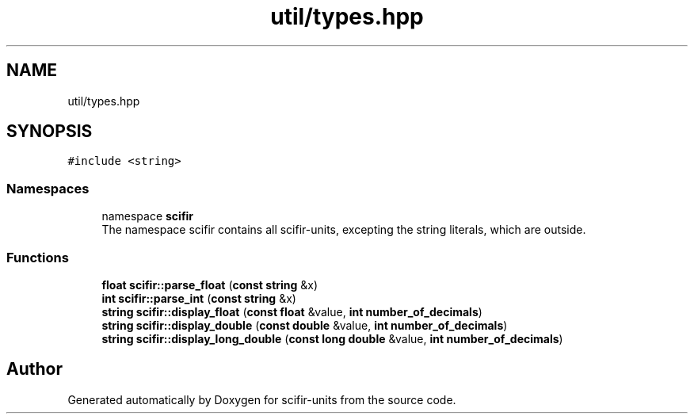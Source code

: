 .TH "util/types.hpp" 3 "Version 2.0.0" "scifir-units" \" -*- nroff -*-
.ad l
.nh
.SH NAME
util/types.hpp
.SH SYNOPSIS
.br
.PP
\fC#include <string>\fP
.br

.SS "Namespaces"

.in +1c
.ti -1c
.RI "namespace \fBscifir\fP"
.br
.RI "The namespace scifir contains all scifir-units, excepting the string literals, which are outside\&. "
.in -1c
.SS "Functions"

.in +1c
.ti -1c
.RI "\fBfloat\fP \fBscifir::parse_float\fP (\fBconst\fP \fBstring\fP &x)"
.br
.ti -1c
.RI "\fBint\fP \fBscifir::parse_int\fP (\fBconst\fP \fBstring\fP &x)"
.br
.ti -1c
.RI "\fBstring\fP \fBscifir::display_float\fP (\fBconst\fP \fBfloat\fP &value, \fBint\fP \fBnumber_of_decimals\fP)"
.br
.ti -1c
.RI "\fBstring\fP \fBscifir::display_double\fP (\fBconst\fP \fBdouble\fP &value, \fBint\fP \fBnumber_of_decimals\fP)"
.br
.ti -1c
.RI "\fBstring\fP \fBscifir::display_long_double\fP (\fBconst\fP \fBlong\fP \fBdouble\fP &value, \fBint\fP \fBnumber_of_decimals\fP)"
.br
.in -1c
.SH "Author"
.PP 
Generated automatically by Doxygen for scifir-units from the source code\&.
